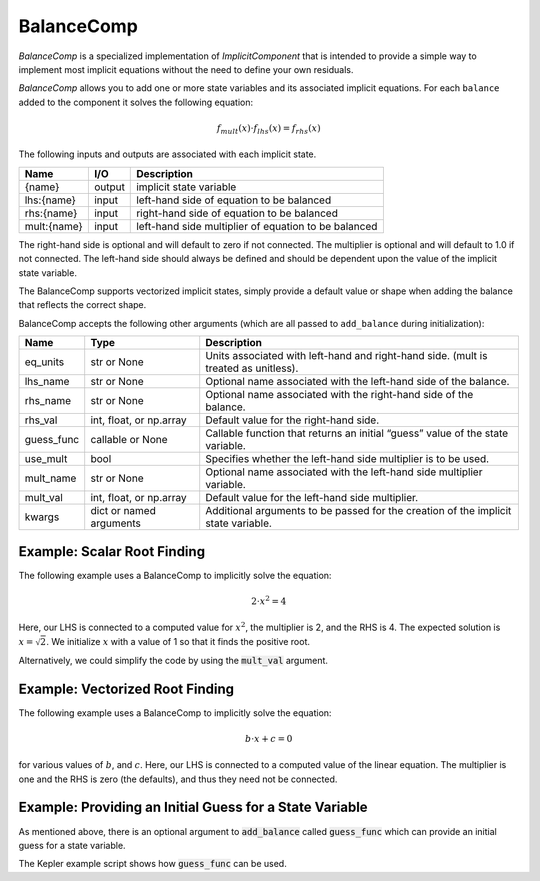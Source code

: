 .. index:: BalanceComp Example

.. _balancecomp_feature:

***********
BalanceComp
***********

`BalanceComp` is a specialized implementation of `ImplicitComponent` that
is intended to provide a simple way to implement most implicit equations
without the need to define your own residuals.

`BalanceComp` allows you to add one or more state variables and its associated
implicit equations.  For each ``balance`` added to the component it
solves the following equation:

.. math::

    f_{mult}(x) \cdot f_{lhs}(x) = f_{rhs}(x)

The following inputs and outputs are associated with each implicit state.

=========== ======= ====================================================
Name        I/O     Description
=========== ======= ====================================================
{name}      output  implicit state variable
lhs:{name}  input   left-hand side of equation to be balanced
rhs:{name}  input   right-hand side of equation to be balanced
mult:{name} input   left-hand side multiplier of equation to be balanced
=========== ======= ====================================================

The right-hand side is optional and will default to zero if not connected.
The multiplier is optional and will default to 1.0 if not connected. The
left-hand side should always be defined and should be dependent upon the value
of the implicit state variable.

The BalanceComp supports vectorized implicit states, simply provide a default
value or shape when adding the balance that reflects the correct shape.

BalanceComp accepts the following other arguments (which are all passed
to ``add_balance`` during initialization):

=========== ======================== ===================================================================================
Name        Type                     Description
=========== ======================== ===================================================================================
eq_units    str or None              Units associated with left-hand and right-hand side. (mult is treated as unitless).
lhs_name    str or None              Optional name associated with the left-hand side of the balance.
rhs_name    str or None              Optional name associated with the right-hand side of the balance.
rhs_val     int, float, or np.array  Default value for the right-hand side.
guess_func  callable or None         Callable function that returns an initial “guess” value of the state variable.
use_mult    bool                     Specifies whether the left-hand side multiplier is to be used.
mult_name   str or None              Optional name associated with the left-hand side multiplier variable.
mult_val    int, float, or np.array  Default value for the left-hand side multiplier.
kwargs      dict or named arguments  Additional arguments to be passed for the creation of the implicit state variable.
=========== ======================== ===================================================================================

Example:  Scalar Root Finding
-----------------------------

The following example uses a BalanceComp to implicitly solve the
equation:

.. math::

    2 \cdot x^2 = 4

Here, our LHS is connected to a computed value for :math:`x^2`, the multiplier is 2, and the RHS
is 4.  The expected solution is :math:`x=\sqrt{2}`.  We initialize :math:`x` with a value of 1 so that
it finds the positive root.

.. embed-code::
    openmdao.components.tests.test_balance_comp.TestBalanceComp.test_feature_scalar
    :layout: interleave

Alternatively, we could simplify the code by using the :code:`mult_val` argument.

.. embed-code::
    openmdao.components.tests.test_balance_comp.TestBalanceComp.test_feature_scalar_with_default_mult
    :layout: interleave


Example:  Vectorized Root Finding
---------------------------------

The following example uses a BalanceComp to implicitly solve the equation:

.. math::

    b \cdot x + c  = 0

for various values of :math:`b`, and :math:`c`.  Here, our LHS is connected to a computed value of
the linear equation.  The multiplier is one and the RHS is zero (the defaults), and thus
they need not be connected.

.. embed-code::
    openmdao.components.tests.test_balance_comp.TestBalanceComp.test_feature_vector
    :layout: interleave


Example:  Providing an Initial Guess for a State Variable
---------------------------------------------------------

As mentioned above, there is an optional argument to :code:`add_balance` called :code:`guess_func` which can
provide an initial guess for a state variable.

The Kepler example script shows how :code:`guess_func` can be used.

.. embed-code::
    openmdao.test_suite.test_examples.test_keplers_equation.TestKeplersEquation.test_result
    :layout: interleave

.. tags:: BalanceComp, Component
